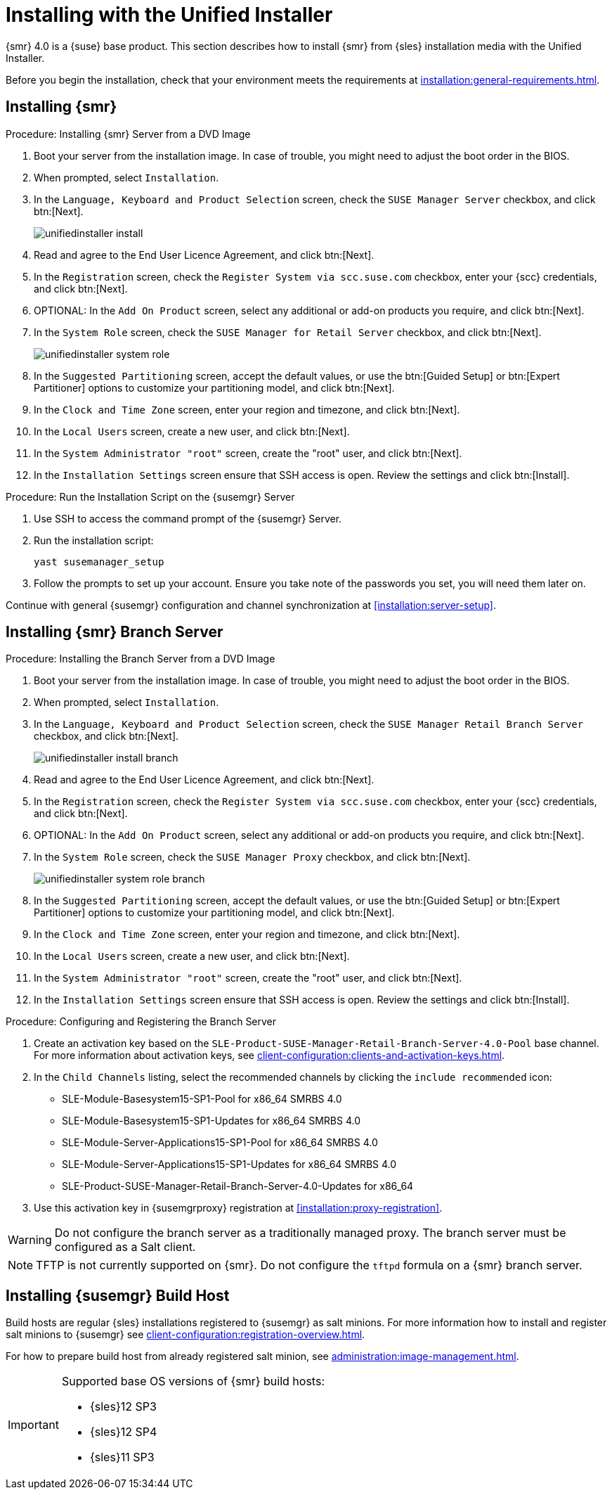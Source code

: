 [[install-server-unified]]
= Installing with the Unified Installer

{smr} 4.0 is a {suse} base product.
This section describes how to install {smr} from {sles} installation media with the Unified Installer.

Before you begin the installation, check that your environment meets the requirements at xref:installation:general-requirements.adoc[].

== Installing {smr}

.Procedure: Installing {smr} Server from a DVD Image

. Boot your server from the installation image.
In case of trouble, you might need to adjust the boot order in the BIOS.
. When prompted, select [guimenu]``Installation``.
. In the [guimenu]``Language, Keyboard and Product Selection`` screen, check the [guimenu]``SUSE Manager Server`` checkbox, and click btn:[Next].
+
image::unifiedinstaller-install.png[scaledwidth=80%]
. Read and agree to the End User Licence Agreement, and click btn:[Next].
. In the [guimenu]``Registration`` screen, check the [guimenu]``Register System via scc.suse.com`` checkbox, enter your {scc} credentials, and click btn:[Next].
. OPTIONAL: In the [guimenu]``Add On Product`` screen, select any additional or add-on products you require, and click btn:[Next].
. In the [guimenu]``System Role`` screen, check the [guimenu]``SUSE Manager for Retail Server`` checkbox, and click btn:[Next].
+
image::unifiedinstaller-system_role.png[scaledwidth=80%]
. In the [guimenu]``Suggested Partitioning`` screen, accept the default values, or use the btn:[Guided Setup] or btn:[Expert Partitioner] options to customize your partitioning model, and click btn:[Next].
. In the [guimenu]``Clock and Time Zone`` screen, enter your region and timezone, and click btn:[Next].
. In the [guimenu]``Local Users`` screen, create a new user, and click btn:[Next].
. In the [guimenu]``System Administrator "root"`` screen, create the "root" user, and click btn:[Next].
. In the [guimenu]``Installation Settings`` screen ensure that SSH access is open.
Review the settings and click btn:[Install].



.Procedure: Run the Installation Script on the {susemgr} Server
. Use SSH to access the command prompt of the {susemgr} Server.
. Run the installation script:
+
----
yast susemanager_setup
----
. Follow the prompts to set up your account.
Ensure you take note of the passwords you set, you will need them later on.

Continue with general {susemgr} configuration and channel synchronization at xref:installation:server-setup[].

== Installing {smr} Branch Server

.Procedure: Installing the Branch Server from a DVD Image

. Boot your server from the installation image.
In case of trouble, you might need to adjust the boot order in the BIOS.
. When prompted, select [guimenu]``Installation``.
. In the [guimenu]``Language, Keyboard and Product Selection`` screen, check the [guimenu]``SUSE Manager Retail Branch Server`` checkbox, and click btn:[Next].
+
image::unifiedinstaller-install_branch.png[scaledwidth=80%]
. Read and agree to the End User Licence Agreement, and click btn:[Next].
. In the [guimenu]``Registration`` screen, check the [guimenu]``Register System via scc.suse.com`` checkbox, enter your {scc} credentials, and click btn:[Next].
. OPTIONAL: In the [guimenu]``Add On Product`` screen, select any additional or add-on products you require, and click btn:[Next].
. In the [guimenu]``System Role`` screen, check the [guimenu]``SUSE Manager Proxy`` checkbox, and click btn:[Next].
+
image::unifiedinstaller-system_role_branch.png[scaledwidth=80%]
. In the [guimenu]``Suggested Partitioning`` screen, accept the default values, or use the btn:[Guided Setup] or btn:[Expert Partitioner] options to customize your partitioning model, and click btn:[Next].
. In the [guimenu]``Clock and Time Zone`` screen, enter your region and timezone, and click btn:[Next].
. In the [guimenu]``Local Users`` screen, create a new user, and click btn:[Next].
. In the [guimenu]``System Administrator "root"`` screen, create the "root" user, and click btn:[Next].
. In the [guimenu]``Installation Settings`` screen ensure that SSH access is open.
Review the settings and click btn:[Install].


.Procedure: Configuring and Registering the Branch Server
. Create an activation key based on the [systemitem]``SLE-Product-SUSE-Manager-Retail-Branch-Server-4.0-Pool`` base channel.
For more information about activation keys, see xref:client-configuration:clients-and-activation-keys.adoc[].
. In the [guimenu]``Child Channels`` listing, select the recommended channels by clicking the ``include recommended`` icon:
+
* SLE-Module-Basesystem15-SP1-Pool for x86_64 SMRBS 4.0
* SLE-Module-Basesystem15-SP1-Updates for x86_64 SMRBS 4.0
* SLE-Module-Server-Applications15-SP1-Pool for x86_64 SMRBS 4.0
* SLE-Module-Server-Applications15-SP1-Updates for x86_64 SMRBS 4.0
* SLE-Product-SUSE-Manager-Retail-Branch-Server-4.0-Updates for x86_64
. Use this activation key in {susemgrproxy} registration at xref:installation:proxy-registration[].


[WARNING]
====
Do not configure the branch server as a traditionally managed proxy.
The branch server must be configured as a Salt client.
====

[NOTE]
====
TFTP is not currently supported on {smr}.
Do not configure the `tftpd` formula on a {smr} branch server.
====

== Installing {susemgr} Build Host

Build hosts are regular {sles} installations registered to {susemgr} as salt minions.
For more information how to install and register salt minions to {susemgr} see xref:client-configuration:registration-overview.adoc[].

For how to prepare build host from already registered salt minion, see xref:administration:image-management.adoc#at.images.kiwi.buildhost[].

[IMPORTANT]
====
Supported base OS versions of {smr} build hosts:

- {sles}12 SP3
- {sles}12 SP4
- {sles}11 SP3
====
